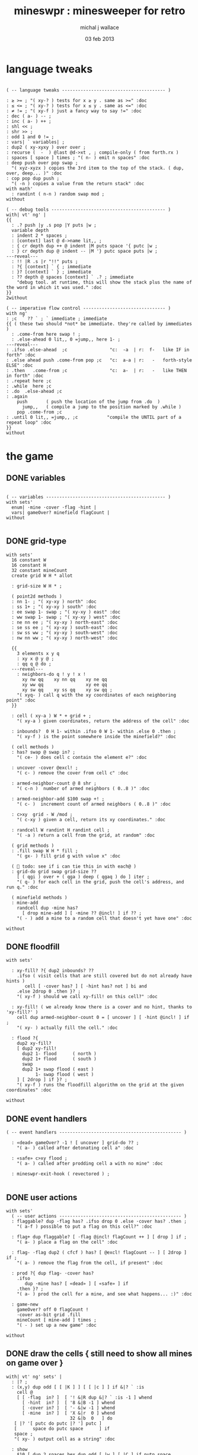 #+title: mineswpr : minesweeper for retro
#+author: michal j wallace
#+date: 03 feb 2013

* language tweaks
#+name: lang-tweaks
#+begin_src retro

  ( -- language tweaks --------------------------------------- )

  : ≥ >= ; "( xy-? ) tests for x ≥ y . same as >=" :doc
  : ≤ <= ; "( xy-? ) tests for x ≤ y . same as <=" :doc
  : ≠ != ; "( xy-f ) just a fancy way to say !=" :doc
  : dec ( a- ) -- ;
  : inc ( a- ) ++ ;
  : shl << ;
  : shr >> ;
  : odd 1 and 0 != ;
  : vars| ` variables| ;
  : dup2 ( xy-xyxy ) over over ;
  : recurse (  -  ) @last @d->xt , ; compile-only ( from forth.rx )
  : spaces [ space ] times ; "( n- ) emit n spaces" :doc
  : deep push over pop swap ;
    "( xyz-xyzx ) copies the 3rd item to the top of the stack. ( dup, over, deep... )" :doc
  : cop pop dup push ;
    "( -n ) copies a value from the return stack" :doc
  with math'
    : randint ( n-n ) random swap mod ;
  without

  ( -- debug tools ------------------------------------------- )
  with| vt' ng' |
  {{
    : .? push |y .s pop |Y puts |w ;
    variable depth
    : indent 2 * spaces ;
    : [context] last @ d->name lit,, ;
    : { cr depth dup ++ @ indent |M puts space '{ putc |w ;
    : } cr depth dup @ indent -- |M '} putc space puts |w ;
  ---reveal---
    : !! |R .s |r "!!" puts ;
    : ?{ [context] ` { ; immediate
    : }? [context] ` } ; immediate
    : ?? depth @ spaces [context] ` .? ; immediate
      "debug tool. at runtime, this will show the stack plus the name of the word in which it was used." :doc
  }}
  2without

  ( -- imperative flow control ------------------------------- )
  with ng'
  : ;c  ` ?? ` ; ` immediate ; immediate
  {{ ( these two should *not* be immediate. they're called by immediates )
    : .come-from here swap ! ;
    : .else-ahead 0 lit,, 0 =jump,, here 1- ;
  ---reveal---
  : .ifso .else-ahead  ;c                "c:  -a  | r:  f-   like IF in forth" :doc
  : .else ahead push .come-from pop ;c   "c:  a-a | r:   -   forth-style ELSE" :doc
  : .then   .come-from ;c                "c:  a-  | r:   -   like THEN in forth" :doc
  : .repeat here ;c
  : .while  here ;c
  : .do  .else-ahead ;c
  : .again
      push       ( push the location of the jump from .do  )
        jump,,   ( compile a jump to the position marked by .while )
      pop .come-from ;c
  : .until 0 lit,, =jump,, ;c           "compile the UNTIL part of a repeat loop" :doc
  }}
  without
#+end_src

* the game
** DONE variables
#+name: variables
#+begin_src retro

  ( -- variables --------------------------------------------- )
  with sets'
    enum| ·mine ·cover ·flag ·hint |
    vars| gameOver? minefield flagCount |
  without

#+end_src

** DONE grid-type
#+name: grid-type
#+begin_src retro
  with sets'
    16 constant W
    16 constant H
    32 constant mineCount
    create grid W H * allot

    : grid-size W H * ;

    ( point2d methods )
    : nn 1- ; "( xy-xy ) north" :doc
    : ss 1+ ; "( xy-xy ) south" :doc
    : ee swap 1- swap ; "( xy-xy ) east" :doc
    : ww swap 1- swap ; "( xy-xy ) west" :doc
    : ne nn ee ; "( xy-xy ) north-east" :doc
    : se ss ee ; "( xy-xy ) south-east" :doc
    : sw ss ww ; "( xy-xy ) south-west" :doc
    : nw nn ww ; "( xy-xy ) north-west" :doc

    {{
      3 elements x y q
      : xy x @ y @ ;
      : qq q @ do ;
    ---reveal---
      : neighbors-do q ! y ! x !
        xy nw qq    xy nn qq    xy ne qq
        xy ww qq                xy ee qq
        xy sw qq    xy ss qq    xy sw qq ;
      "( xyq- ) call q with the xy coordinates of each neighboring point" :doc
    }}

    : cell ( xy-a ) W * + grid + ;
      "( xy-a ) given coordinates, return the address of the cell" :doc

    : inbounds?  0 H 1- within .ifso 0 W 1- within .else 0 .then ;
      "( xy-f ) is the point somewhere inside the minefield?" :doc

    ( cell methods )
    : has? swap @ swap in? ;
      "( ce- ) does cell c contain the element e?" :doc

    : uncover ·cover @excl! ;
      "( c- ) remove the cover from cell c" :doc

    : armed-neighbor-count @ 8 shr ;
      "( c-n )  number of armed neighbors ( 0..8 )" :doc

    : armed-neighbor-add $100 swap +! ;
      "( c- )  increment count of armed neighbors ( 0..8 )" :doc

    : c>xy  grid - W /mod ;
      "( c-xy ) given a cell, return its xy coordinates." :doc

    : randcell W randint H randint cell ;
      "( -a ) return a cell from the grid, at random" :doc

    ( grid methods )
    : .fill swap W H * fill ;
      "( gx- ) fill grid g with value x" :doc

    (  todo: see if i can tie this in with each@ )
    : grid-do grid swap grid-size ??
      [ ( qgi ) over + ( qga ) deep ( qgaq ) do ] iter ;
      "( q- ) for each cell in the grid, push the cell's address, and run q." :doc

    ( minefield methods )
    : mine-add
      randcell dup ·mine has?
        [ drop mine-add ] [ ·mine ?? @incl! ] if ?? ;
      "( - ) add a mine to a random cell that doesn't yet have one" :doc

  without
#+end_src

** DONE floodfill
#+name: floodfill
#+begin_src retro
with sets'

  : xy-fill? ?{ dup2 inbounds? ??
    .ifso ( visit cells that are still covered but do not already have hints )
       cell [ ·cover has? ] [ ·hint has? not ] bi and
    .else 2drop 0 .then }? ;
    "( xy-f ) should we call xy-fill! on this cell?" :doc

  : xy-fill! ( we already know there is a cover and no hint, thanks to 'xy-fill?' )
    cell dup armed-neighbor-count 0 = [ uncover ] [ ·hint @incl! ] if ;
    "( xy- ) actually fill the cell." :doc

  : flood ?{
    dup2 xy-fill?
    [ dup2 xy-fill!
      dup2 1- flood      ( north )
      dup2 1+ flood      ( south )
      swap
      dup2 1+ swap flood ( east )
           1- swap flood ( west )
    ] [ 2drop ] if }? ;
    "( xy-f ) runs the floodfill algorithm on the grid at the given coordinates" :doc

without
#+end_src

** DONE event handlers
#+name: events
#+begin_src retro
  ( -- event handlers ---------------------------------------------- )

    : «dead» gameOver? -1 ! [ uncover ] grid-do ?? ;
      "( a- ) called after detonating cell a" :doc

    : «safe» c>xy flood ;
      "( a- ) called after prodding cell a with no mine" :doc

    : mineswpr-exit-hook ( revectored ) ;

#+end_src

** DONE user actions
#+name: user-actions
#+begin_src retro
  with sets'
    ( -- user actions ---------------------------------------------- )
    : flaggable? dup ·flag has? .ifso drop 0 .else ·cover has? .then ;
      "( a-f ) possible to put a flag on this cell?" :doc

    : flag+ dup flaggable? [ ·flag @incl! flagCount ++ ] [ drop ] if ;
      "( a- ) place a flag on the cell" :doc

    : flag- ·flag dup2 ( cfcf ) has? [ @excl! flagCount -- ] [ 2drop ] if ;
      "( a- ) remove the flag from the cell, if present" :doc

    : prod ?{ dup flag- ·cover has?
      .ifso
         dup ·mine has? [ «dead» ] [ «safe» ] if
      .then }? ;
      "( a- ) prod the cell for a mine, and see what happens... :)" :doc

    : game-new
      gameOver? off 0 flagCount !
      ·cover as-bit grid .fill
      mineCount [ mine-add ] times ;
      "( - ) set up a new game" :doc

  without
#+end_src

** DONE draw the cells { still need to show all mines on game over }
#+name: draw-cells
#+begin_src retro
  with| vt' ng' sets' |
    : |? ;
    : (x,y) dup odd [ [ |K ] ] [ [ |c ] ] if &|? ` :is
      cell @
      [ [ ·flag  in? ]  [ '! &|R dup &|? ` :is -1 ] whend
        [ ·hint  in? ]  [ '8 &|B -1 ] whend
        [ ·cover in? ]  [ '- &|w -1 ] whend
        [ ·mine  in? ]  [ 'X &|r  0 ] whend
                          32 &|b  0   ] do
     [ |? '[ putc do putc |? '] putc ]
     [      space do putc space      ] if
     space ;
     "( xy- ) output cell as a string" :doc

    : show
      $10 [ dup 2 spaces hex dup odd [ |w ] [ |C ] if putn space
            $10 [ over (x,y) ] iter cr drop ]
      iter ;

  2without without
#+end_src

** DONE draw the playing field
#+name: draw-field
#+begin_src retro
with vt'
   ( -- display words -------------------------------------------- )

   : . putc ; : $ puts ;
   : draw clear
    |Y "                            MINESWPR.RXE" $
    |g cr
    |b "---------------------------------------------------------------------" $ |w cr
    |C "     0   1   2   3   4   5   6   7   8   9   A   B   C   D   E   F   " $ cr
    show
    |g cr
    "type cmd at " $ '" . |w "ok" $ |g '" . ":  " $
      |Y '+ . |c " = flag  " $
      |Y '- . |c " = unflag  " $
      |Y '? . |c " = prod for mine " $
      |Y 'q . |c " = quit" $
    cr
    |g "cmd format: " $  |Y "x y " $ '[ |c . |Y "+-?" $ |c '] . |c "   " $
    |g "examples: " $ |w "5 C +" $ |y " a b -" $  |W " 2 9 ?" $ |R " q" $
                                           |Y   "   r " $ |c "= restart " $ cr
    |b "---------------------------------------------------------------------" $
    |K .s cr
    |W "ok " $ |w ;
 "draw the mineswpr ui / prompt" :doc
without
#+end_src



** DONE command parser
#+name: cmd-parser
#+begin_src retro
hex
chain: mswp'
  ( ui command syntax )
  : + depth 2 >= [ cell flag+ ] ifTrue ;
  : - depth 2 >= [ cell flag- ] ifTrue ;
  : ? depth 2 >= [ cell prod ]  ifTrue ;
  : a A ;
  : b B ;
  : c C ;
  : d D ;
  : e E ;
  : f F ;
  : r game-new ;
  : q mineswpr-exit-hook ;
   "minesweeper parser" :doc
;chain
decimal
#+end_src
** DONE retro shell enhancements
#+name: shell-tweaks
#+begin_src retro
( -- retro shell enhancements ------------------------------ )
with vt' with color'
: welcome
  clear
  |W "Welcome to Retro!" $ cr
  |w "Type " $ |Y "words " $
  |w "to see a list of words you can try, or " $
  |Y "play " $ |w "to play the game again." $ |w cr ;
  "a rudimentary welcome message." :doc
{{
  : mineswpr-play
    &draw &ok :is
    reset hex
    game-new
    "mswp'" find [ d->xt @ :with ] ifTrue ;

  : mineswpr-quit
    without
    reset decimal
    &grok &ok :is
    welcome ;

  &mineswpr-quit &mineswpr-exit-hook :is
---reveal---

  : play mineswpr-play ;
    "( - ) play minesweeper" :doc
}}
2without
#+end_src

* OUTPUT
#+begin_src retro  :tangle "~/b/rx/mineswpr.rx" :padline yes :noweb tangle
needs sets' needs vt'  needs math'
<<lang-tweaks>>

( == minesweeper game ====================================== )

<<variables>>
<<grid-type>>
<<floodfill>>
<<events>>
<<user-actions>>
<<draw-cells>>
<<draw-field>>
<<cmd-parser>>
<<shell-tweaks>>

game-new
play

#+end_src

* TODO refile these
** objects
: method push ;
: self pop dup push ;
: end pop drop ;

** trash words
#+begin_src retro
#+end_src

** virtual terminal words
#+begin_src retro
chain: vt'

 |!k 0 vt:bg ; : |!r 1 vt:bg ; : |!g 2 vt:bg ; : |!y 3 vt:bg ;
 |!b 4 vt:bg ; : |!m 5 vt:bg ; : |!c 6 vt:bg ; : |!w 7 vt:bg ;

#+end_src
    : (x,y) |c '( putc |g swap putn |c ", " |g puts putn  |c ') putc |w ;
      "( xy- ) output coordinate pair as a string" :doc


* debug words

